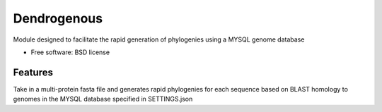 =============================== 
Dendrogenous
===============================

|Build Status|

|Coverage Status|

|Documentation Status|

Module designed to facilitate the rapid generation of phylogenies using
a MYSQL genome database

-  Free software: BSD license

Features
--------

Take in a multi-protein fasta file and generates rapid phylogenies for
each sequence based on BLAST homology to genomes in the MYSQL database
specified in SETTINGS.json



.. |Build Status| image:: https://travis-ci.org/fmaguire/dendrogenous.png?branch=develop
   :target: https://travis-ci.org/fmaguire/dendrogenous
.. |Coverage Status| image:: https://coveralls.io/repos/fmaguire/dendrogenous/badge.png?branch=develop
   :target: https://coveralls.io/repos/fmaguire/dendrogenous/branch=develop
.. |Documentation Status| image:: https://readthedocs.org/projects/dendrogenous/badge/?version=latest
   :target: http://dendrogenous.readthedocs.org/en/latest 



